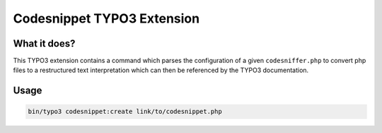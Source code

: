 ===========================
Codesnippet TYPO3 Extension
===========================

What it does?
=============

This TYPO3 extension contains a command which parses the configuration of a
given ``codesniffer.php`` to convert php files to a restructured text
interpretation which can then be referenced by the TYPO3 documentation.

Usage
=====

..  code-block:: shell

    bin/typo3 codesnippet:create link/to/codesnippet.php
